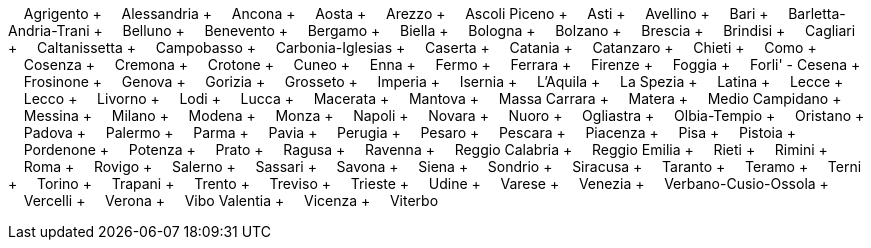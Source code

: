 &nbsp;&nbsp;&nbsp;&nbsp;Agrigento + &nbsp;&nbsp;&nbsp;&nbsp;Alessandria + &nbsp;&nbsp;&nbsp;&nbsp;Ancona + &nbsp;&nbsp;&nbsp;&nbsp;Aosta + &nbsp;&nbsp;&nbsp;&nbsp;Arezzo + &nbsp;&nbsp;&nbsp;&nbsp;Ascoli Piceno + &nbsp;&nbsp;&nbsp;&nbsp;Asti + &nbsp;&nbsp;&nbsp;&nbsp;Avellino + &nbsp;&nbsp;&nbsp;&nbsp;Bari + &nbsp;&nbsp;&nbsp;&nbsp;Barletta-Andria-Trani + &nbsp;&nbsp;&nbsp;&nbsp;Belluno + &nbsp;&nbsp;&nbsp;&nbsp;Benevento + &nbsp;&nbsp;&nbsp;&nbsp;Bergamo + &nbsp;&nbsp;&nbsp;&nbsp;Biella + &nbsp;&nbsp;&nbsp;&nbsp;Bologna + &nbsp;&nbsp;&nbsp;&nbsp;Bolzano + &nbsp;&nbsp;&nbsp;&nbsp;Brescia + &nbsp;&nbsp;&nbsp;&nbsp;Brindisi + &nbsp;&nbsp;&nbsp;&nbsp;Cagliari + &nbsp;&nbsp;&nbsp;&nbsp;Caltanissetta + &nbsp;&nbsp;&nbsp;&nbsp;Campobasso + &nbsp;&nbsp;&nbsp;&nbsp;Carbonia-Iglesias + &nbsp;&nbsp;&nbsp;&nbsp;Caserta + &nbsp;&nbsp;&nbsp;&nbsp;Catania + &nbsp;&nbsp;&nbsp;&nbsp;Catanzaro + &nbsp;&nbsp;&nbsp;&nbsp;Chieti + &nbsp;&nbsp;&nbsp;&nbsp;Como + &nbsp;&nbsp;&nbsp;&nbsp;Cosenza + &nbsp;&nbsp;&nbsp;&nbsp;Cremona + &nbsp;&nbsp;&nbsp;&nbsp;Crotone + &nbsp;&nbsp;&nbsp;&nbsp;Cuneo + &nbsp;&nbsp;&nbsp;&nbsp;Enna + &nbsp;&nbsp;&nbsp;&nbsp;Fermo + &nbsp;&nbsp;&nbsp;&nbsp;Ferrara + &nbsp;&nbsp;&nbsp;&nbsp;Firenze + &nbsp;&nbsp;&nbsp;&nbsp;Foggia + &nbsp;&nbsp;&nbsp;&nbsp;Forli' - Cesena + &nbsp;&nbsp;&nbsp;&nbsp;Frosinone + &nbsp;&nbsp;&nbsp;&nbsp;Genova + &nbsp;&nbsp;&nbsp;&nbsp;Gorizia + &nbsp;&nbsp;&nbsp;&nbsp;Grosseto + &nbsp;&nbsp;&nbsp;&nbsp;Imperia + &nbsp;&nbsp;&nbsp;&nbsp;Isernia + &nbsp;&nbsp;&nbsp;&nbsp;L'Aquila + &nbsp;&nbsp;&nbsp;&nbsp;La Spezia + &nbsp;&nbsp;&nbsp;&nbsp;Latina + &nbsp;&nbsp;&nbsp;&nbsp;Lecce + &nbsp;&nbsp;&nbsp;&nbsp;Lecco + &nbsp;&nbsp;&nbsp;&nbsp;Livorno + &nbsp;&nbsp;&nbsp;&nbsp;Lodi + &nbsp;&nbsp;&nbsp;&nbsp;Lucca + &nbsp;&nbsp;&nbsp;&nbsp;Macerata + &nbsp;&nbsp;&nbsp;&nbsp;Mantova + &nbsp;&nbsp;&nbsp;&nbsp;Massa Carrara + &nbsp;&nbsp;&nbsp;&nbsp;Matera + &nbsp;&nbsp;&nbsp;&nbsp;Medio Campidano + &nbsp;&nbsp;&nbsp;&nbsp;Messina + &nbsp;&nbsp;&nbsp;&nbsp;Milano + &nbsp;&nbsp;&nbsp;&nbsp;Modena + &nbsp;&nbsp;&nbsp;&nbsp;Monza + &nbsp;&nbsp;&nbsp;&nbsp;Napoli + &nbsp;&nbsp;&nbsp;&nbsp;Novara + &nbsp;&nbsp;&nbsp;&nbsp;Nuoro + &nbsp;&nbsp;&nbsp;&nbsp;Ogliastra + &nbsp;&nbsp;&nbsp;&nbsp;Olbia-Tempio + &nbsp;&nbsp;&nbsp;&nbsp;Oristano + &nbsp;&nbsp;&nbsp;&nbsp;Padova + &nbsp;&nbsp;&nbsp;&nbsp;Palermo + &nbsp;&nbsp;&nbsp;&nbsp;Parma + &nbsp;&nbsp;&nbsp;&nbsp;Pavia + &nbsp;&nbsp;&nbsp;&nbsp;Perugia + &nbsp;&nbsp;&nbsp;&nbsp;Pesaro + &nbsp;&nbsp;&nbsp;&nbsp;Pescara + &nbsp;&nbsp;&nbsp;&nbsp;Piacenza + &nbsp;&nbsp;&nbsp;&nbsp;Pisa + &nbsp;&nbsp;&nbsp;&nbsp;Pistoia + &nbsp;&nbsp;&nbsp;&nbsp;Pordenone + &nbsp;&nbsp;&nbsp;&nbsp;Potenza + &nbsp;&nbsp;&nbsp;&nbsp;Prato + &nbsp;&nbsp;&nbsp;&nbsp;Ragusa + &nbsp;&nbsp;&nbsp;&nbsp;Ravenna + &nbsp;&nbsp;&nbsp;&nbsp;Reggio Calabria + &nbsp;&nbsp;&nbsp;&nbsp;Reggio Emilia + &nbsp;&nbsp;&nbsp;&nbsp;Rieti + &nbsp;&nbsp;&nbsp;&nbsp;Rimini + &nbsp;&nbsp;&nbsp;&nbsp;Roma + &nbsp;&nbsp;&nbsp;&nbsp;Rovigo + &nbsp;&nbsp;&nbsp;&nbsp;Salerno + &nbsp;&nbsp;&nbsp;&nbsp;Sassari + &nbsp;&nbsp;&nbsp;&nbsp;Savona + &nbsp;&nbsp;&nbsp;&nbsp;Siena + &nbsp;&nbsp;&nbsp;&nbsp;Sondrio + &nbsp;&nbsp;&nbsp;&nbsp;Siracusa + &nbsp;&nbsp;&nbsp;&nbsp;Taranto + &nbsp;&nbsp;&nbsp;&nbsp;Teramo + &nbsp;&nbsp;&nbsp;&nbsp;Terni + &nbsp;&nbsp;&nbsp;&nbsp;Torino + &nbsp;&nbsp;&nbsp;&nbsp;Trapani + &nbsp;&nbsp;&nbsp;&nbsp;Trento + &nbsp;&nbsp;&nbsp;&nbsp;Treviso + &nbsp;&nbsp;&nbsp;&nbsp;Trieste + &nbsp;&nbsp;&nbsp;&nbsp;Udine + &nbsp;&nbsp;&nbsp;&nbsp;Varese + &nbsp;&nbsp;&nbsp;&nbsp;Venezia + &nbsp;&nbsp;&nbsp;&nbsp;Verbano-Cusio-Ossola + &nbsp;&nbsp;&nbsp;&nbsp;Vercelli + &nbsp;&nbsp;&nbsp;&nbsp;Verona + &nbsp;&nbsp;&nbsp;&nbsp;Vibo Valentia + &nbsp;&nbsp;&nbsp;&nbsp;Vicenza + &nbsp;&nbsp;&nbsp;&nbsp;Viterbo
